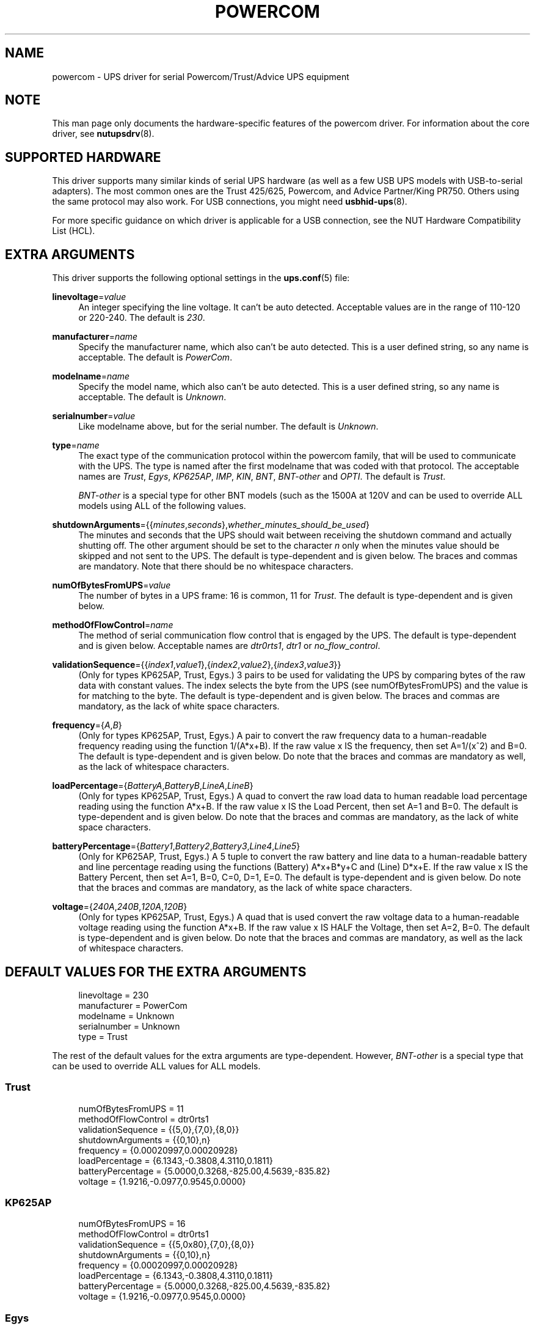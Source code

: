 '\" t
.\"     Title: powercom
.\"    Author: [see the "AUTHOR" section]
.\" Generator: DocBook XSL Stylesheets v1.76.1 <http://docbook.sf.net/>
.\"      Date: 02/25/2014
.\"    Manual: NUT Manual
.\"    Source: Network UPS Tools 2.7.1.5
.\"  Language: English
.\"
.TH "POWERCOM" "8" "02/25/2014" "Network UPS Tools 2\&.7\&.1\&." "NUT Manual"
.\" -----------------------------------------------------------------
.\" * Define some portability stuff
.\" -----------------------------------------------------------------
.\" ~~~~~~~~~~~~~~~~~~~~~~~~~~~~~~~~~~~~~~~~~~~~~~~~~~~~~~~~~~~~~~~~~
.\" http://bugs.debian.org/507673
.\" http://lists.gnu.org/archive/html/groff/2009-02/msg00013.html
.\" ~~~~~~~~~~~~~~~~~~~~~~~~~~~~~~~~~~~~~~~~~~~~~~~~~~~~~~~~~~~~~~~~~
.ie \n(.g .ds Aq \(aq
.el       .ds Aq '
.\" -----------------------------------------------------------------
.\" * set default formatting
.\" -----------------------------------------------------------------
.\" disable hyphenation
.nh
.\" disable justification (adjust text to left margin only)
.ad l
.\" -----------------------------------------------------------------
.\" * MAIN CONTENT STARTS HERE *
.\" -----------------------------------------------------------------
.SH "NAME"
powercom \- UPS driver for serial Powercom/Trust/Advice UPS equipment
.SH "NOTE"
.sp
This man page only documents the hardware\-specific features of the powercom driver\&. For information about the core driver, see \fBnutupsdrv\fR(8)\&.
.SH "SUPPORTED HARDWARE"
.sp
This driver supports many similar kinds of serial UPS hardware (as well as a few USB UPS models with USB\-to\-serial adapters)\&. The most common ones are the Trust 425/625, Powercom, and Advice Partner/King PR750\&. Others using the same protocol may also work\&. For USB connections, you might need \fBusbhid-ups\fR(8)\&.
.sp
For more specific guidance on which driver is applicable for a USB connection, see the NUT Hardware Compatibility List (HCL)\&.
.SH "EXTRA ARGUMENTS"
.sp
This driver supports the following optional settings in the \fBups.conf\fR(5) file:
.PP
\fBlinevoltage\fR=\fIvalue\fR
.RS 4
An integer specifying the line voltage\&. It can\(cqt be auto detected\&. Acceptable values are in the range of 110\-120 or 220\-240\&. The default is
\fI230\fR\&.
.RE
.PP
\fBmanufacturer\fR=\fIname\fR
.RS 4
Specify the manufacturer name, which also can\(cqt be auto detected\&. This is a user defined string, so any name is acceptable\&. The default is
\fIPowerCom\fR\&.
.RE
.PP
\fBmodelname\fR=\fIname\fR
.RS 4
Specify the model name, which also can\(cqt be auto detected\&. This is a user defined string, so any name is acceptable\&. The default is
\fIUnknown\fR\&.
.RE
.PP
\fBserialnumber\fR=\fIvalue\fR
.RS 4
Like modelname above, but for the serial number\&. The default is
\fIUnknown\fR\&.
.RE
.PP
\fBtype\fR=\fIname\fR
.RS 4
The exact type of the communication protocol within the powercom family, that will be used to communicate with the UPS\&. The type is named after the first modelname that was coded with that protocol\&. The acceptable names are
\fITrust\fR,
\fIEgys\fR,
\fIKP625AP\fR,
\fIIMP\fR,
\fIKIN\fR,
\fIBNT\fR,
\fIBNT\-other\fR
and
\fIOPTI\fR\&. The default is
\fITrust\fR\&.
.sp
\fIBNT\-other\fR
is a special type for other BNT models (such as the 1500A at 120V and can be used to override ALL models using ALL of the following values\&.
.RE
.PP
\fBshutdownArguments\fR={{\fIminutes\fR,\fIseconds\fR},\fIwhether_minutes_should_be_used\fR}
.RS 4
The minutes and seconds that the UPS should wait between receiving the shutdown command and actually shutting off\&. The other argument should be set to the character
\fIn\fR
only when the minutes value should be skipped and not sent to the UPS\&. The default is type\-dependent and is given below\&. The braces and commas are mandatory\&. Note that there should be no whitespace characters\&.
.RE
.PP
\fBnumOfBytesFromUPS\fR=\fIvalue\fR
.RS 4
The number of bytes in a UPS frame: 16 is common, 11 for
\fITrust\fR\&. The default is type\-dependent and is given below\&.
.RE
.PP
\fBmethodOfFlowControl\fR=\fIname\fR
.RS 4
The method of serial communication flow control that is engaged by the UPS\&. The default is type\-dependent and is given below\&. Acceptable names are
\fIdtr0rts1\fR,
\fIdtr1\fR
or
\fIno_flow_control\fR\&.
.RE
.PP
\fBvalidationSequence\fR={{\fIindex1\fR,\fIvalue1\fR},{\fIindex2\fR,\fIvalue2\fR},{\fIindex3\fR,\fIvalue3\fR}}
.RS 4
(Only for types KP625AP, Trust, Egys\&.) 3 pairs to be used for validating the UPS by comparing bytes of the raw data with constant values\&. The index selects the byte from the UPS (see numOfBytesFromUPS) and the value is for matching to the byte\&. The default is type\-dependent and is given below\&. The braces and commas are mandatory, as the lack of white space characters\&.
.RE
.PP
\fBfrequency\fR={\fIA\fR,\fIB\fR}
.RS 4
(Only for types KP625AP, Trust, Egys\&.) A pair to convert the raw frequency data to a human\-readable frequency reading using the function 1/(A*x+B)\&. If the raw value x IS the frequency, then set A=1/(x^2) and B=0\&. The default is type\-dependent and is given below\&. Do note that the braces and commas are mandatory as well, as the lack of whitespace characters\&.
.RE
.PP
\fBloadPercentage\fR={\fIBatteryA\fR,\fIBatteryB\fR,\fILineA\fR,\fILineB\fR}
.RS 4
(Only for types KP625AP, Trust, Egys\&.) A quad to convert the raw load data to human readable load percentage reading using the function A*x+B\&. If the raw value x IS the Load Percent, then set A=1 and B=0\&. The default is type\-dependent and is given below\&. Do note that the braces and commas are mandatory, as the lack of white space characters\&.
.RE
.PP
\fBbatteryPercentage\fR={\fIBattery1\fR,\fIBattery2\fR,\fIBattery3\fR,\fILine4\fR,\fILine5\fR}
.RS 4
(Only for KP625AP, Trust, Egys\&.) A 5 tuple to convert the raw battery and line data to a human\-readable battery and line percentage reading using the functions (Battery) A*x+B*y+C and (Line) D*x+E\&. If the raw value x IS the Battery Percent, then set A=1, B=0, C=0, D=1, E=0\&. The default is type\-dependent and is given below\&. Do note that the braces and commas are mandatory, as the lack of white space characters\&.
.RE
.PP
\fBvoltage\fR={\fI240A\fR,\fI240B\fR,\fI120A\fR,\fI120B\fR}
.RS 4
(Only for types KP625AP, Trust, Egys\&.) A quad that is used convert the raw voltage data to a human\-readable voltage reading using the function A*x+B\&. If the raw value x IS HALF the Voltage, then set A=2, B=0\&. The default is type\-dependent and is given below\&. Do note that the braces and commas are mandatory, as well as the lack of whitespace characters\&.
.RE
.SH "DEFAULT VALUES FOR THE EXTRA ARGUMENTS"
.sp
.if n \{\
.RS 4
.\}
.nf
linevoltage = 230
manufacturer = PowerCom
modelname = Unknown
serialnumber = Unknown
type = Trust
.fi
.if n \{\
.RE
.\}
.sp
The rest of the default values for the extra arguments are type\-dependent\&. However, \fIBNT\-other\fR is a special type that can be used to override ALL values for ALL models\&.
.SS "Trust"
.sp
.if n \{\
.RS 4
.\}
.nf
numOfBytesFromUPS = 11
methodOfFlowControl = dtr0rts1
validationSequence = {{5,0},{7,0},{8,0}}
shutdownArguments = {{0,10},n}
frequency = {0\&.00020997,0\&.00020928}
loadPercentage = {6\&.1343,\-0\&.3808,4\&.3110,0\&.1811}
batteryPercentage = {5\&.0000,0\&.3268,\-825\&.00,4\&.5639,\-835\&.82}
voltage = {1\&.9216,\-0\&.0977,0\&.9545,0\&.0000}
.fi
.if n \{\
.RE
.\}
.SS "KP625AP"
.sp
.if n \{\
.RS 4
.\}
.nf
numOfBytesFromUPS = 16
methodOfFlowControl = dtr0rts1
validationSequence = {{5,0x80},{7,0},{8,0}}
shutdownArguments = {{0,10},n}
frequency = {0\&.00020997,0\&.00020928}
loadPercentage = {6\&.1343,\-0\&.3808,4\&.3110,0\&.1811}
batteryPercentage = {5\&.0000,0\&.3268,\-825\&.00,4\&.5639,\-835\&.82}
voltage = {1\&.9216,\-0\&.0977,0\&.9545,0\&.0000}
.fi
.if n \{\
.RE
.\}
.SS "Egys"
.sp
.if n \{\
.RS 4
.\}
.nf
numOfBytesFromUPS = 16
methodOfFlowControl = no_flow_control
validationSequence = {{5,0x80},{7,0},{8,0}}
shutdownArguments = {{0,10},n}
frequency = {0\&.00020997,0\&.00020928}
loadPercentage = {6\&.1343,\-0\&.3808,1\&.3333,0\&.6667}
batteryPercentage = {5\&.0000,0\&.3268,\-825\&.00,2\&.2105,\-355\&.37}
voltage = {1\&.9216,\-0\&.0977,0\&.9545,0\&.0000}
.fi
.if n \{\
.RE
.\}
.SS "IMP"
.sp
.if n \{\
.RS 4
.\}
.nf
numOfBytesFromUPS = 16
methodOfFlowControl = no_flow_control
validationSequence = {{5,0xFF},{7,0},{8,0}}
shutdownArguments = {{1,30},y}
.fi
.if n \{\
.RE
.\}
.SS "KIN"
.sp
.if n \{\
.RS 4
.\}
.nf
numOfBytesFromUPS = 16
methodOfFlowControl = no_flow_control
validationSequence = {{11,0x4b},{8,0},{8,0}}
shutdownArguments = {{1,30},y}
.fi
.if n \{\
.RE
.\}
.SS "BNT"
.sp
.if n \{\
.RS 4
.\}
.nf
numOfBytesFromUPS = 16
methodOfFlowControl = no_flow_control
validationSequence = {{11,0x42},{8,0},{8,0}}
shutdownArguments = {{1,30},y}
.fi
.if n \{\
.RE
.\}
.SS "BNT\-other"
.sp
.if n \{\
.RS 4
.\}
.nf
numOfBytesFromUPS = 16
methodOfFlowControl = no_flow_control
validationSequence = {{8,0},{8,0},{8,0}}
shutdownArguments = {{1,30},y}
frequency = {0\&.00027778,0\&.0000}
loadPercentage = {1\&.0000,0\&.0,1\&.0000,0\&.0}
batteryPercentage = {1\&.0000,0\&.0000,0\&.0000,1\&.0000,0\&.0000}
voltage = {2\&.0000,0\&.0000,2\&.0000,0\&.0000}
.fi
.if n \{\
.RE
.\}
.SS "OPTI"
.sp
.if n \{\
.RS 4
.\}
.nf
numOfBytesFromUPS = 16
methodOfFlowControl = no_flow_control
validationSequence = {{5,0xFF},{7,0},{8,0}}
shutdownArguments = {{1,30},y}
.fi
.if n \{\
.RE
.\}
.SH "AUTHOR"
.sp
Peter Bieringer <pb@bieringer\&.de>, Alexey Sidorov <alexsid@altlinux\&.org>, Keven L\&. Ates <atescomp@gmail\&.com>
.SH "SEE ALSO"
.SS "The core driver:"
.sp
\fBnutupsdrv\fR(8)
.SS "Internet resources:"
.sp
The NUT (Network UPS Tools) home page: http://www\&.networkupstools\&.org/
